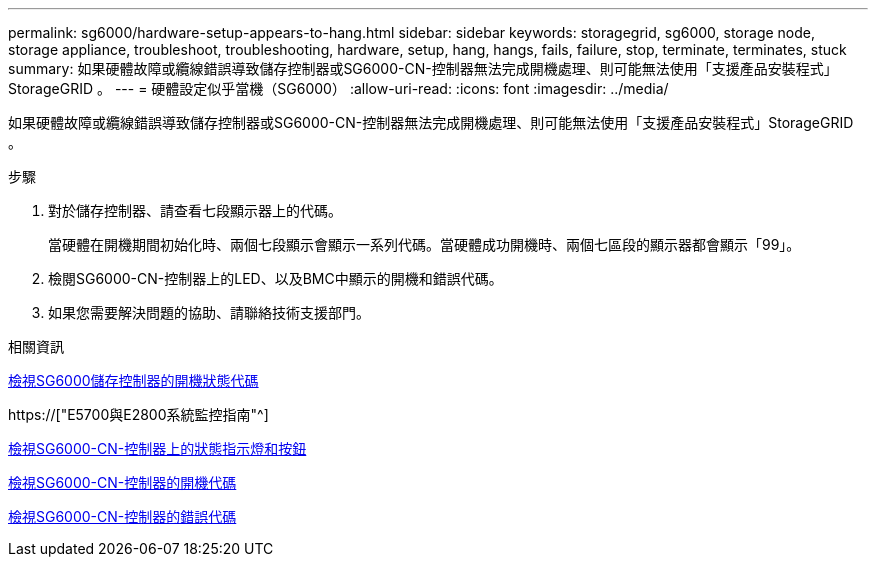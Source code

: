 ---
permalink: sg6000/hardware-setup-appears-to-hang.html 
sidebar: sidebar 
keywords: storagegrid, sg6000, storage node, storage appliance, troubleshoot, troubleshooting, hardware, setup, hang, hangs, fails, failure, stop, terminate, terminates, stuck 
summary: 如果硬體故障或纜線錯誤導致儲存控制器或SG6000-CN-控制器無法完成開機處理、則可能無法使用「支援產品安裝程式」StorageGRID 。 
---
= 硬體設定似乎當機（SG6000）
:allow-uri-read: 
:icons: font
:imagesdir: ../media/


[role="lead"]
如果硬體故障或纜線錯誤導致儲存控制器或SG6000-CN-控制器無法完成開機處理、則可能無法使用「支援產品安裝程式」StorageGRID 。

.步驟
. 對於儲存控制器、請查看七段顯示器上的代碼。
+
當硬體在開機期間初始化時、兩個七段顯示會顯示一系列代碼。當硬體成功開機時、兩個七區段的顯示器都會顯示「99」。

. 檢閱SG6000-CN-控制器上的LED、以及BMC中顯示的開機和錯誤代碼。
. 如果您需要解決問題的協助、請聯絡技術支援部門。


.相關資訊
xref:viewing-boot-up-status-codes-for-sg6000-storage-controllers.adoc[檢視SG6000儲存控制器的開機狀態代碼]

https://["E5700與E2800系統監控指南"^]

xref:viewing-status-indicators-and-buttons-on-sg6000-cn-controller.adoc[檢視SG6000-CN-控制器上的狀態指示燈和按鈕]

xref:viewing-boot-up-codes-for-sg6000-cn-controller.adoc[檢視SG6000-CN-控制器的開機代碼]

xref:viewing-error-codes-for-sg6000-cn-controller.adoc[檢視SG6000-CN-控制器的錯誤代碼]
